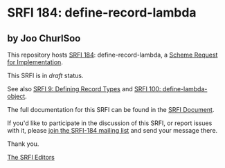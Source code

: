 * SRFI 184: define-record-lambda

** by Joo ChurlSoo

This repository hosts [[https://srfi.schemers.org/srfi-184/][SRFI 184]]: define-record-lambda, a [[https://srfi.schemers.org/][Scheme Request for Implementation]].

This SRFI is in /draft/ status.

See also [[https://srfi.schemers.org/srfi-9/][SRFI 9: Defining Record Types]] and [[https://srfi.schemers.org/srfi-100/][SRFI 100: define-lambda-object]].

The full documentation for this SRFI can be found in the [[https://srfi.schemers.org/srfi-184/srfi-184.html][SRFI Document]].

If you'd like to participate in the discussion of this SRFI, or report issues with it, please [[https://srfi.schemers.org/srfi-184/][join the SRFI-184 mailing list]] and send your message there.

Thank you.


[[mailto:srfi-editors@srfi.schemers.org][The SRFI Editors]]
